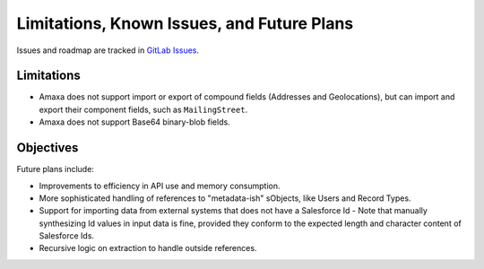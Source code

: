 Limitations, Known Issues, and Future Plans
-------------------------------------------

Issues and roadmap are tracked in `GitLab Issues <https://gitlab.com/davidmreed/amaxa/issues>`_.

Limitations
***********

- Amaxa does not support import or export of compound fields (Addresses and Geolocations), but can import and export their component fields, such as ``MailingStreet``.
- Amaxa does not support Base64 binary-blob fields.

Objectives
**********

Future plans include:

- Improvements to efficiency in API use and memory consumption.
- More sophisticated handling of references to "metadata-ish" sObjects, like Users and Record Types.
- Support for importing data from external systems that does not have a Salesforce Id
  - Note that manually synthesizing Id values in input data is fine, provided they conform to the expected length and character content of Salesforce Ids.
- Recursive logic on extraction to handle outside references.
